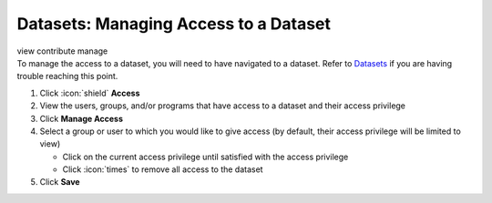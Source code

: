 Datasets: Managing Access to a Dataset
======================================

| view contribute manage
| To manage the access to a dataset, you will need to have navigated to a dataset. Refer to `Datasets </users/datasets/guides/datasets.html>`_ if you are having trouble reaching this point.

#. Click :icon:`shield` **Access**
#. View the users, groups, and/or programs that have access to a dataset and their access privilege
#. Click **Manage Access**
#. Select a group or user to which you would like to give access (by default, their access privilege will be limited to view)

   * Click on the current access privilege until satisfied with the access privilege
   * Click :icon:`times` to remove all access to the dataset
#. Click **Save**
